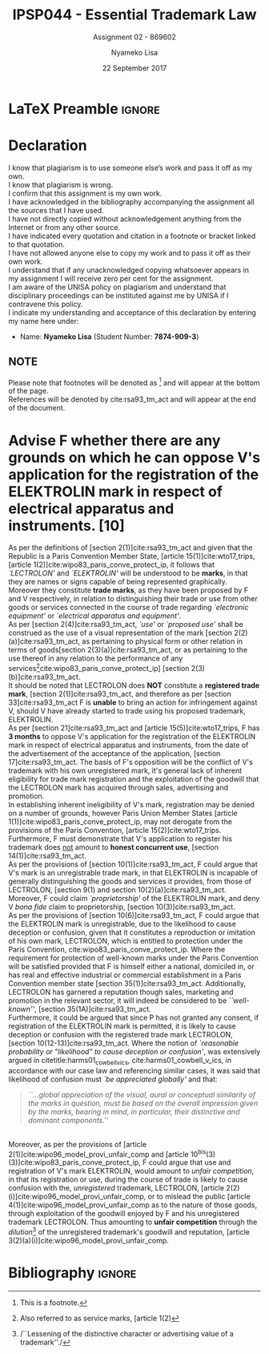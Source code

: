 * LaTeX Preamble                                                     :ignore:
#+TITLE: IPSP044 - Essential Trademark Law
#+AUTHOR: Nyameko Lisa
#+DATE: 22 September 2017
#+SUBTITLE: Assignment 02 - 869602

#+LATEX_HEADER: \usepackage[margin=0.80in]{geometry}
#+LATEX_HEADER: \usepackage[backend=biber, style=ieee]{biblatex}
#+LATEX_HEADER: \usepackage{float}
#+LATEX_HEADER: \usepackage[super,negative]{nth}
#+LATEX_HEADER: \usepackage[capitalise]{cleveref}
#+LATEX_HEADER: \usepackage{pst-node,transparent,ragged2e}
#+LATEX_HEADER: \addbibresource{/home/nuk3/course/training/csir/novellasers/bibliography/bibliography.bib}
#+LATEX_HEADER: \DeclareFieldFormat[inproceedings]{citetitle}{\textit{#1}}
#+LATEX_HEADER: \DeclareFieldFormat[inproceedings]{title}{\textit{#1}}
#+LATEX_HEADER: \DeclareFieldFormat[misc]{citetitle}{#1}
#+LATEX_HEADER: \DeclareFieldFormat[misc]{title}{#1}
#+LATEX_HEADER: \renewcommand*{\bibpagespunct}{%
#+LATEX_HEADER:   \ifentrytype{inproceedings}
#+LATEX_HEADER:     {\addspace}
#+LATEX_HEADER:     {\addcomma\space}}
#+LATEX_HEADER: \AtEveryCitekey{\ifuseauthor{}{\clearname{author}}}
#+LATEX_HEADER: \AtEveryBibitem{\ifuseauthor{}{\clearname{author}}}

#+OPTIONS: toc:nil
#+LATEX_HEADER: \SpecialCoor

# Institution
#+BEGIN_EXPORT latex
\addvspace{110pt}
\centering{
\pnode(0.5\textwidth,-0.5\textheight){thisCenter}
\rput(thisCenter){%\transparent{0.25}
\includegraphics[width=2.7in]{/home/nuk3/course/llb/wipo-unisa/UNISACoatofArms.eps}}}
#+END_EXPORT

#+LaTeX: \justifying
#+LaTeX: \addvspace{110pt}
* Declaration
  :PROPERTIES:
   :UNNUMBERED: t
  :END:
  I know that plagiarism is to use someone else’s work and pass it off as my own.\\
  I know that plagiarism is wrong.\\
  I confirm that this assignment is my own work.\\
  I have acknowledged in the bibliography accompanying the assignment all the sources that I have used.\\
  I have not directly copied without acknowledgement anything from the Internet or from any other source.\\
  I have indicated every quotation and citation in a footnote or bracket linked to that quotation.\\
  I have not allowed anyone else to copy my work and to pass it off as their own work.\\
  I understand that if any unacknowledged copying whatsoever appears in my assignment I will receive zero per cent for the assignment.\\
  I am aware of the UNISA policy on plagiarism and understand that disciplinary proceedings can be instituted against me by UNISA if I contravene this policy.\\
  I indicate my understanding and acceptance of this declaration by
  entering my name here under:
    - Name: *Nyameko Lisa* (Student Number: *7874-909-3*)

** NOTE
Please note that footnotes will be denoted as [fn::This is a footnote.] and will
appear at the bottom of the page.\\
References will be denoted by cite:rsa93_tm_act and will appear at the end of the document.
\newpage
* Advise F whether there are any grounds on which he can oppose V's application for the registration of the ELEKTROLIN mark in respect of electrical apparatus and instruments. [10]
As per the definitions of [section 2(1)]cite:rsa93_tm_act and given that the Republic is a Paris Convention Member State, [article 15(1)]cite:wto17_trips, [article 1(2)]cite:wipo83_paris_conve_protect_ip, it follows that /`LECTROLON'/ and /`ELEKTROLIN'/ will be understood to be *marks*, in that they are names or signs capable of being represented graphically. Moreover they constitute *trade marks*, as they have been proposed by F and V respectively, in relation to distinguishing their trade or use from other goods or services connected in the course of trade regarding /`electronic equipment'/ or /`electrical apparatus and equipment'/.\\

As per [section 2(4)]cite:rsa93_tm_act, /`use'/ or /`proposed use'/ shall be construed as the use of a visual representation of the mark [section 2(2)(a)]cite:rsa93_tm_act, as pertaining to physical form or other relation in terms of goods[section 2(3)(a)]cite:rsa93_tm_act, or as pertaining to the use thereof in any relation to the performance of any services[fn::Also referred to as service marks, [article 1(2)]cite:wipo83_paris_conve_protect_ip] [section 2(3)(b)]cite:rsa93_tm_act.\\

It should be noted that LECTROLON does *NOT* constitute a *registered trade mark*, [section 2(1)]cite:rsa93_tm_act, and therefore as per [section 33]cite:rsa93_tm_act F is *unable* to bring an action for infringement against V, should V have already started to trade using his proposed trademark, ELEKTROLIN.\\

As per [section 21]cite:rsa93_tm_act and [article 15(5)]cite:wto17_trips, F has *3 months* to oppose V's application for the registration of the ELEKTROLIN mark in respect of electrical apparatus and instruments, from the date of the advertisement of the acceptance of the application, [section 17]cite:rsa93_tm_act. The basis of F's opposition will be the conflict of V's trademark with his own unregistered mark, it's general lack of inherent eligibility for trade mark registration and the exploitation of the goodwill that the LECTROLON mark has acquired through sales, advertising and promotion.\\

In establishing inherent ineligibility of V's mark, registration may be denied
on a number of grounds, however Paris Union Member States [article
1(1)]cite:wipo83_paris_conve_protect_ip, may not derogate from the provisions of
the Paris Convention, [article 15(2)]cite:wto17_trips. Furthermore, F must
demonstrate that V's application to register his trademark does _not_ amount to *honest concurrent use*, [section 14(1)]cite:rsa93_tm_act.\\

As per the provisions of [section 10(1)]cite:rsa93_tm_act, F could argue that
V's mark is an unregistrable  trade mark, in that ELEKTROLIN is incapable of
generally distinguishing the goods and services it provides, from those of
LECTROLON, [section 9(1) and section 10(2)(a)]cite:rsa93_tm_act. Moreover, F could claim /`proprietorship'/ of the ELEKTROLIN mark, and deny V /bona fide/ claim to proprietorship, [section 10(3)]cite:rsa93_tm_act.\\

As per the provisions of [section 10(6)]cite:rsa93_tm_act, F could argue that the ELEKTROLIN mark is unregistrable, due to the likelihood to cause deception or confusion, given that it constitutes a reproduction or imitation of his own mark, LECTROLON, which is entitled to protection under the Paris Convention, cite:wipo83_paris_conve_protect_ip. Where the requirement for protection of well-known marks under the Paris Convention will be satisfied provided that F is himself either a national, domiciled in, or has real and effective industrial or commercial establishment in a Paris Convention member state [section 35(1)]cite:rsa93_tm_act. Additionally, LECTROLON has garnered a reputation though sales, marketing and promotion in the relevant sector, it will indeed be considered to be /``well-known''/, [section 35(1A)]cite:rsa93_tm_act.\\

Furthermore, it could be argued that since P has not granted any consent, if
registration of the ELEKTROLIN mark is permitted, it is likely to cause
deception or confusion with the registered trade mark LECTROLON, [section
10(12-13)]cite:rsa93_tm_act. Where the notion of /`reasonable probability or
"likelihood" to cause deception or confusion'/, was extensively argued in
citetitle:harms01_cowbell_v_ics, cite:harms01_cowbell_v_ics, in accordance with
our case law and referencing similar cases, it was said that likelihood of
confusion must /`be appreciated globally'/ and that:
#+BEGIN_QUOTE
/``...global appreciation of the visual, aural or conceptual similarity of the marks in question, must be based on the overall impression given by the marks,
bearing in mind, in particular, their distinctive and dominant components.''/
#+END_QUOTE
\\

Moreover, as per the provisions of [article 2(1)]cite:wipo96_model_provi_unfair_comp and [article 10^{bis}(3)(3)]cite:wipo83_paris_conve_protect_ip, F could argue that use and registration of V's mark ELEKTROLIN, would amount to /unfair competition/, in that its registration or use, during the course of trade is likely to cause confusion with the, /unregistered/ trademark, LECTROLON, [article 2(2)(i)]cite:wipo96_model_provi_unfair_comp, or to mislead the public [article 4(1)]cite:wipo96_model_provi_unfair_comp as to the nature of those goods, through exploitation of the goodwill enjoyed by F and his unregistered trademark LECTROLON. Thus amounting to *unfair competition* through the /dilution/[fn::/``Lessening of the distinctive character or advertising value of a trademark''./] of the unregistered trademark's goodwill and reputation, [article 3(2)(a)(i)]cite:wipo96_model_provi_unfair_comp.

* Bibliography                                                       :ignore:
\printbibliography

#  LocalWords:  patentable ELEKTROLIN LECTROLON fide bona unregistrable
